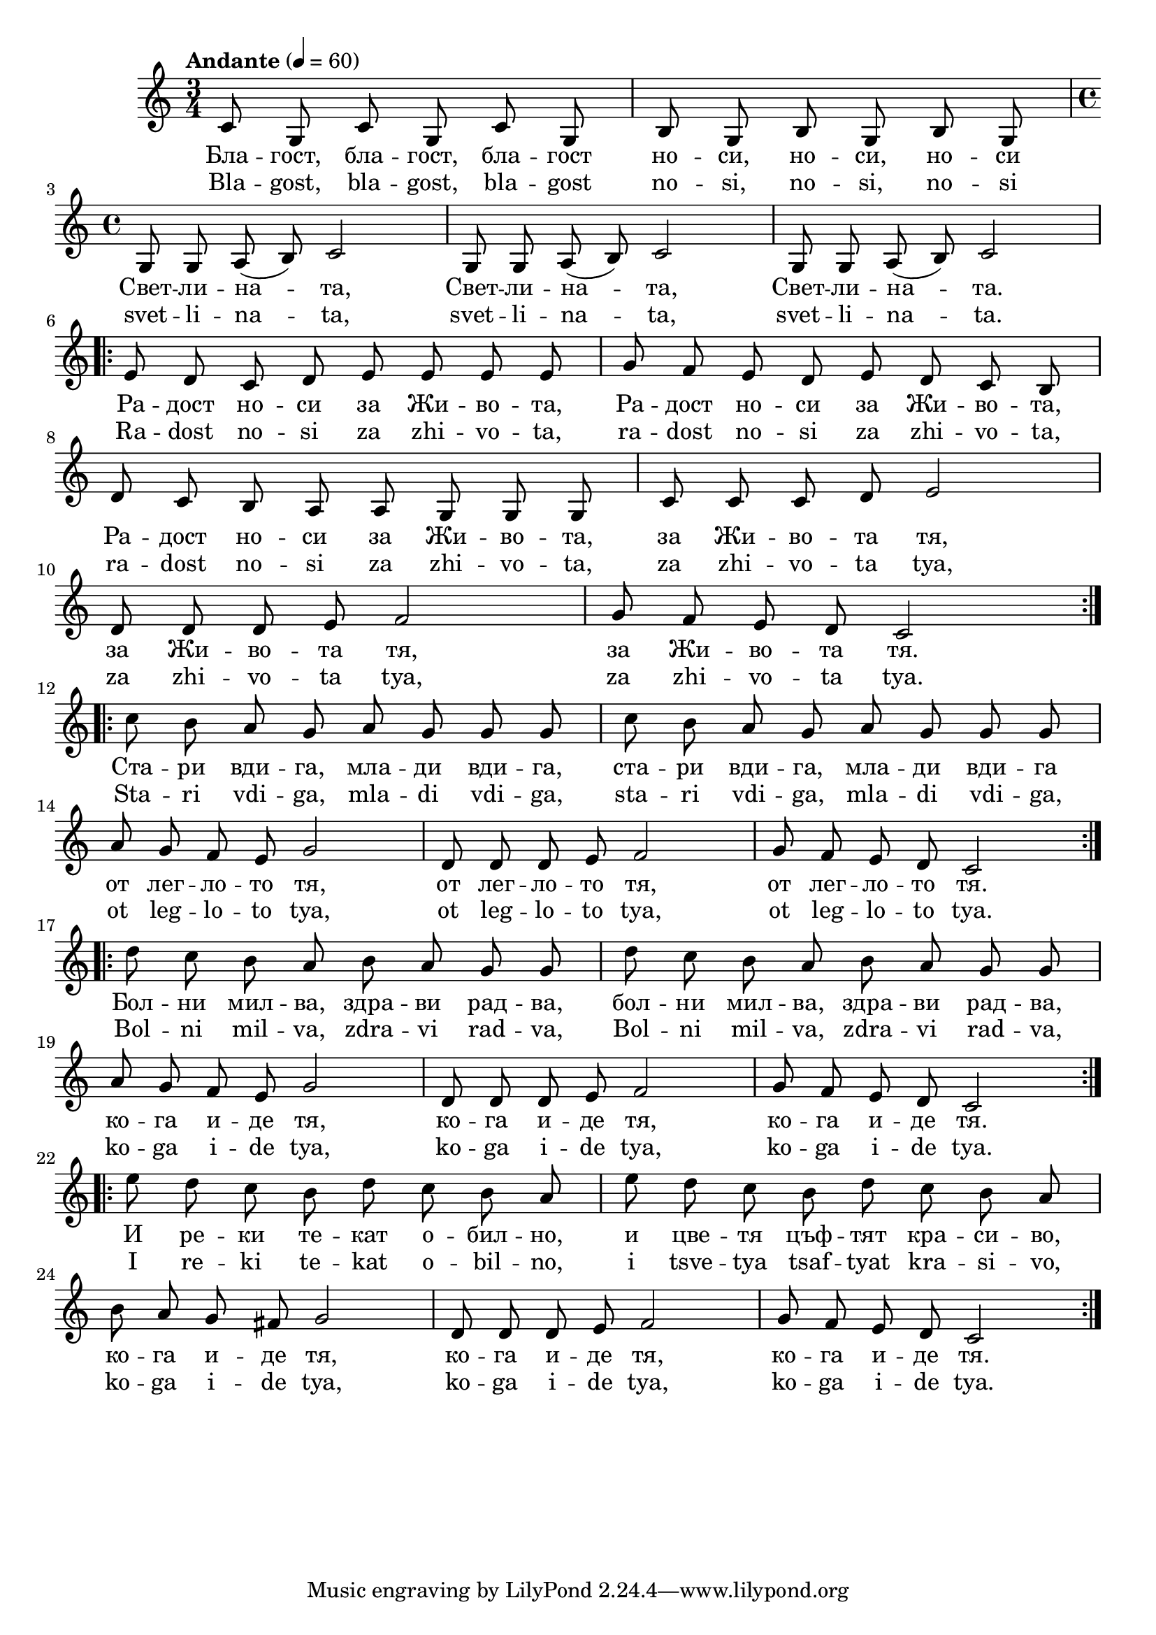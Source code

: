  


melody = \absolute  {
  \clef treble
  \key c \major
  \time 3/4 \tempo "Andante" 4 = 60
  
  \autoBeamOff
 
  c'8 g c' g c' g | b8 g b g b g \break | 
  
  \time 4/4  g8 g a ( b ) c'2 |g8 g a ( b ) c'2 | g8 g a ( b ) c'2 \break | 
  
  \repeat volta 2 { e'8 d' c' d' e' e' e' e' | g'8 f' e' d' e' d' c' b \break | 
  
  d'8 c' b a a g g g |c'8 c' c' d' e'2 \break |
  
  d'8 d' d' e' f'2 | g'8 f' e' d' c'2 \break }
  
  \repeat volta 2 { c''8 b' a' g' a' g' g' g' |  c''8 b' a' g' a' g' g' g' \break | 
                    
    a'8 g' f' e' g'2 | d'8 d' d' e' f'2 | g'8 f' e' d' c'2 }  \break |

\repeat volta 2 {d''8 c'' b' a' b' a' g' g' | d''8 c'' b' a' b' a' g' g' \break
                 
a'8 g' f' e' g'2 | d'8 d' d' e' f'2 | g'8 f' e' d' c'2 } \break | 


\repeat volta 2 { e''8 d'' c'' b' d'' c'' b' a' | e''8 d'' c'' b' d'' c'' b' a' \break |
      
b'8 a' g' fis' g'2 | d'8 d' d' e' f'2 | g'8 f' e' d' c'2 } \break | % 27

}

text = \lyricmode {Бла -- гост,
  бла -- гост, бла -- гост но -- си, но -- си, но --
  си Свет -- ли -- на -- та, Свет -- ли -- на -- та,
  Свет -- ли -- на -- та. Ра -- дост но -- си за
  Жи -- во -- та, Ра -- дост но -- си за Жи -- во
  -- та, Ра -- дост но -- си за Жи -- во -- та, за
  Жи -- во -- та тя, за Жи -- во -- та тя, за Жи
  -- во -- та тя. Ста -- ри вди -- га, мла -- ди
  вди -- га, ста -- ри вди -- га, мла -- ди вди --
  га от лег -- ло -- то тя, от лег -- ло -- то
  тя, от лег -- ло -- то тя. Бол -- ни мил -- ва,
  здра -- ви рад -- ва, бол -- ни мил -- ва, здра --
  ви рад -- ва, ко -- га и -- де тя, ко -- га и
  -- де тя, ко -- га и -- де тя. И ре -- ки те
  -- кат о -- бил -- но, и цве -- тя цъф -- тят
  кра -- си -- во, ко -- га и -- де тя, ко -- га
  и -- де тя, ко -- га и -- де тя. 

 
 
}

textL = \lyricmode {Bla -- gost, bla
  -- gost, bla -- gost no -- si, no -- si, no -- si svet -- li
  -- na -- ta, svet -- li -- na -- ta, svet -- li -- na -- ta.
  Ra -- dost no -- si za zhi -- vo -- ta, ra -- dost no -- si za zhi
  -- vo -- ta, ra -- dost no -- si za zhi -- vo -- ta, za zhi --
  vo -- ta tya, za zhi -- vo -- ta tya, za zhi -- vo -- ta tya.
  Sta -- ri vdi -- ga, mla -- di vdi -- ga, sta -- ri vdi -- ga,
  mla -- di vdi -- ga, ot leg -- lo -- to tya, ot leg -- lo -- to
  tya, ot leg -- lo -- to tya. Bol -- ni mil -- va, zdra -- vi
  rad -- va, Bol -- ni mil -- va, zdra -- vi rad -- va, ko -- ga
  i -- de tya, ko -- ga i -- de tya, ko -- ga i -- de tya. I re
  -- ki te -- kat o -- bil -- no, i tsve -- tya tsaf -- tyat kra --
  si -- vo, ko -- ga i -- de tya, ko -- ga i -- de tya, ko -- ga
  i -- de tya.
 
 
}

\score{
 \header {
  title = \markup { \fontsize #-3 "Благост / Blagost" }
  %subtitle = \markup \center-column { " " \vspace #1 } 
  
  tagline = " " %supress footer Music engraving by LilyPond 2.18.0—www.lilypond.org
 % arranger = \markup { \fontsize #+1 "Контекстуализация: Йордан Камджалов / Contextualization: Yordan Kamdzhalov" }
  %composer = \markup \center-column { "Бейнса Дуно / Beinsa Duno" \vspace #1 } 

}
  <<
    \new Voice = "one" {
      
      \melody
    }
    \new Lyrics \lyricsto "one" \text
    \new Lyrics \lyricsto "one" \textL
  >>
 
}